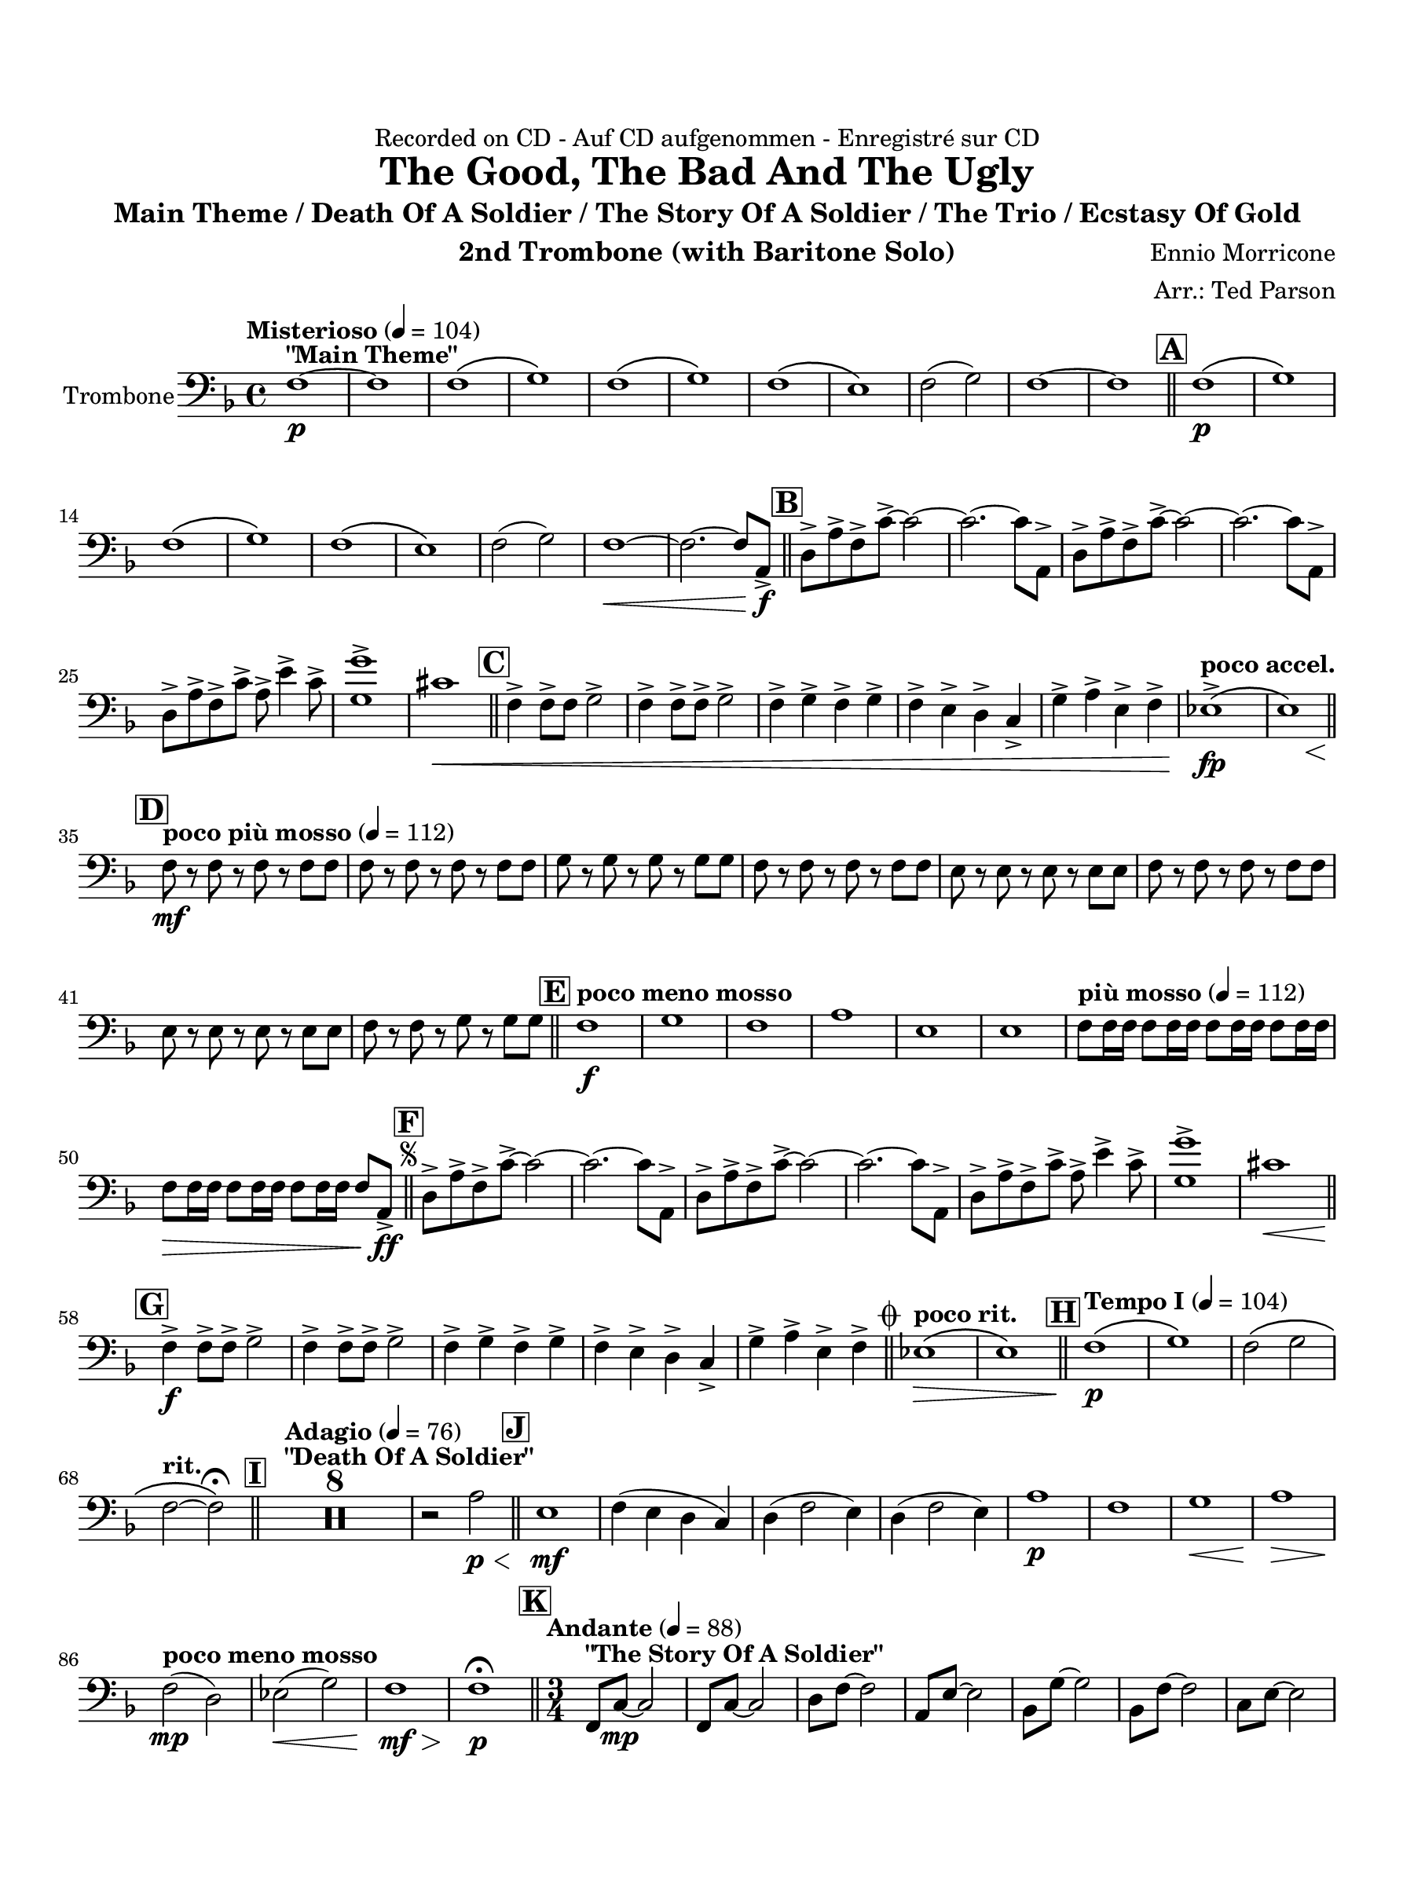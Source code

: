 \version "2.24.0"
\language "english"
#(set-default-paper-size "arch a")
#(set-global-staff-size 20)

\paper {
  top-margin = 0.75\in
  left-margin = 0.5\in
  right-margin = 0.5\in
  bottom-margin = 0.75\in
  %oddHeaderMarkup = \markup \fill-line {
    %\fromproperty #'header:title
    %" "
    %\fromproperty #'header:instrumentName
    %" "
    % \on-the-fly #print-page-number-check-first
    %\fromproperty #'page:page-number-string
  %}
  evenHeaderMarkup = \markup \fill-line {
    % \on-the-fly #print-page-number-check-first
    \fromproperty #'page:page-number-string
    " "
    \fromproperty #'header:title
    " "
    \fromproperty #'header:instrument
  }
  page-breaking = #ly:page-turn-breaking
}

\header {
  dedication = "Recorded on CD - Auf CD aufgenommen - Enregistré sur CD"
  title = "The Good, The Bad And The Ugly"
  subtitle = "Main Theme / Death Of A Soldier / The Story Of A Soldier / The Trio / Ecstasy Of Gold"
  composer = "Ennio Morricone"
  arranger = "Arr.: Ted Parson"
  instrument = "2nd Trombone (with Baritone Solo)"
  tagline= ##f
}

trombone = 
\relative c {
  \clef "bass"
  \key f \major
  \time 4/4
  \set Staff.midiInstrument = "trombone"
  \set Score.dalSegnoTextFormatter = #format-dal-segno-text-brief
  \set Score.rehearsalMarkFormatter = #format-mark-box-alphabet
  \tempo "Misterioso" 4 = 104 f1~\p^\markup{ \bold "\"Main Theme\"" } | f | f\( | g\) | f\( | g\) | f\( | e\) | f2( g) | f1~ | f \bar "||" \mark \default f\(\p | g\) | \break
  % A and B
  f\( | g\) | f\( | e\) | f2( g) | f1~\< | f2.~ f8 a,->\f \bar "||" \mark \default d-> a'-> f-> c'->~ c2~ | c2.~ c8 a,-> |d-> a'-> f-> c'->~ c2~ | c2.~ c8 a,-> | \break
  % C
  d-> a'-> f-> c'-> a-> e'4-> c8-> | <g' g,>1-> | cs,\< \bar "||" \mark \default f,4-> f8-> f g2-> | f4-> f8-> f-> g2-> | f4-> g-> f-> g-> | f-> e-> d-> c-> | g'-> a-> e-> f-> | \tempo "poco accel." ef1\(->\fp\( | << e\) { s4 s s\< s } >> \bar "||" \break
  % D
  \tempo "poco più mosso" 4 = 112 \mark \default f8\mf r f r f r f f | f r f r f r f f | g r g r g r g g | f r f r f r f f | e r e r e r e e | f r f r f r f f | \break
  % E and F, segno
  e r e r e r e e | f r f r g r g g \bar "||" \tempo "poco meno mosso" \mark \default f1\f | g | f | a | e | e | \tempo "più mosso" 4 = 112 f8 f16 f f8 f16 f f8 f16 f f8 f16 f | \break                                                                                                                                                                  
  f8\> f16 f f8 f16 f f8 f16 f f8 a,->\ff \bar "||" \repeat segno 2 { \mark \default d-> a'-> f-> c'->~ c2~ | c2.~ c8 a,-> | d-> a'-> f-> c'->~ c2~ | c2.~ c8 a,-> | d-> a'-> f-> c'-> a-> e'4-> c8-> | <g' g,>1-> | cs,\< \bar "||" \break
  % G
  \mark \default f,4->\f f8-> f-> g2-> | f4-> f8-> f-> g2-> | f4-> g-> f-> g-> | f-> e-> d-> c-> | g'-> a-> e-> f->  \alternative { \volta 1 { \bar "||" \tempo "poco rit." ef1\(\> | e\) \bar "||" \tempo "Tempo I" 4 = 104 \mark \default f\(\p | g\) | f2\( g | \break
  % to coda and H
 \tempo "rit." f~ f\)\fermata \bar "||" \tempo "Adagio" 4 = 76 \mark \default <>^\markup { \bold "\"Death Of A Soldier\"" } \compressMMRests { R1 * 8 } | r2 a\p\< \bar "||" \mark \default e1\mf | f4( e d c) | d4( f2 e4) | d( f2 e4) | a1\p | f | g\< | a\> |\break
  % I and J
  \tempo "poco meno mosso"  f2(\mp d) | ef(\< g) | f1\mf\> | f\p\fermata \bar "||" \time 3/4 \tempo "Andante" 4 = 88 \mark \default f,8^\markup { \bold "\"The Story Of A Soldier\"" } c'~\mp c2 | f,8 c'~ c2 | d8 f~ f2 | a,8 e'~ e2 | bf8 g'~ g2 | bf,8 f'~ f2 | c8 e~ e2 | \break
  % K
  f,8 c'~ c2 | f,8 c'~\mf c2 | f,8 c'~ c2 | d8 f~ f2 | a,8 e'~ e2 | bf8 g'~ g2 | bf,8 f'~ f2 | c8 e~ e2 | f,8 c'~ c2 | f,8 c'~ c2 | f,8 c'~\< c2 | \break
  bf8 f'~ f2\! | a,8 f'~ f2 | gs,8 f'~ f2 | a,8 f'~\> f2 | d8 f~ f2 | d2 c4 | f2.\p | f,8 d'~ d2 | f,8 c'~ c2 | f,8 d'~ d2 | f,8 c'~ c2 | f,8 d'~ d2 | \break
  % L
  f,8 c'~ c2 | \tempo "rit." f,8 c'~ c2 | c2.\fermata \bar "||" \tempo "Allegro" 4 = 120 \key c \major \time 4/4 \mark \default <>^\markup { \bold "\"The Trio\""} e8\mf r e e e r e r | e r e e e e e r | e r e e e r e r | e r e e e e e r | \break
  % M
  a r a a a r a r | gs r gs gs gs gs gs r | e r e e e r e r | e r e e e e e r | d r d d d r d r | d r d d d d d r | \break
  e r e e e r e r  | e r e e e e e r | ds r ds ds ds ds r ds | e r e e e e e r | e r e e e r e r | \tempo "rit." a\< r a a a r a r \bar "||" \break
  \tempo "a tempo, poco più mosso" \mark \default g\f r \tuplet 3/2 { g g g } g r \tuplet 3/2 { g g g } | g r \tuplet 3/2 { g g g } g r g r | e r \tuplet 3/2 { e e e } e r \tuplet 3/2 { e e e } | e r \tuplet 3/2 { e e e } e r e r | a r \tuplet 3/2 { a a a } a r \tuplet 3/2 { a a a } | \break
 a r \tuplet 3/2 { a a a } a r a r | d, r \tuplet 3/2 { d d d } d r \tuplet 3/2 { d d d } | d r \tuplet 3/2 { d d d } d r d r | e r \tuplet 3/2 { e e e } e r \tuplet 3/2 { e e e } | e r \tuplet 3/2 { e e e } e r e r | \break
  a r \tuplet 3/2 { a a a } a r \tuplet 3/2 { a a a } | a r \tuplet 3/2 { a a a } a r a r | a r \tuplet 3/2 { a a a } a r \tuplet 3/2 { a a a }| a r \tuplet 3/2 { a a a } a r a r | a r \tuplet 3/2 { gs gs gs } gs r \tuplet 3/2 { gs gs gs } | \break
  % N and O
  \tempo "rit." gs8 r r4 a( g) | e1\fermata \bar "||" \key f \major \tempo "Adagio, rubato" 4 = 88 \mark \default \compressMMRests { R1 * 7 } | r2 r\fermata \bar "||" \tempo "Allegro" 4 = 120 \mark \default f8\f^\markup { \italic "Tutti" } r f r f r f f | a r a r a r a a | g r g r g r g g | \break
  f r f r f r f g | f r f r f r f f | e r e r e r e e | a r a r a r a a | e r e r e r e e | \break
  % P, first ending
  d4(\f a'2.) | c4( a2.) | r8 g16( a) g( d a' g) d8. a'16 g8( d) | d8.( e16) d2. | r8 g16( a) g16( d a' g) d8. a'16 g8( d) | d4 f bf d | c1 | a\< | \break
  \mark \default \repeat volta 2 { f8\f r f r f r f f | a r a r a r a a | g r g r g r g g \alternative { \volta 1 { | f r f r f r f f | } \volta 2 { f r f r f r f f \bar "||" } } } \mark \default f8\ff r f r f r f f | a r a r a r a a | g r g r g r g g  | \break
  % Second ending, Q, ds al coda, coda
  f r f r f r f f | f2~ f8 r a,4-> \bar "||" } \volta 2 \volta #'() { \section } } }  \codaMark 1 ef'1->\fp\<\( | e\) \bar "||" f8\f r f r f r f f | g r g r g r g g | \break
  f r f r f r f f | e r e r e r e e | f r f r f r f f | e r e r e r e e | f r f r \tempo "rit." g4->\f g-> | f1->\fermata \fine

  \bar "|."
}

\score {
  \new Staff = "Staff_trombone" \with { instrumentName = "Trombone" }
  \trombone
  \layout { }
}
